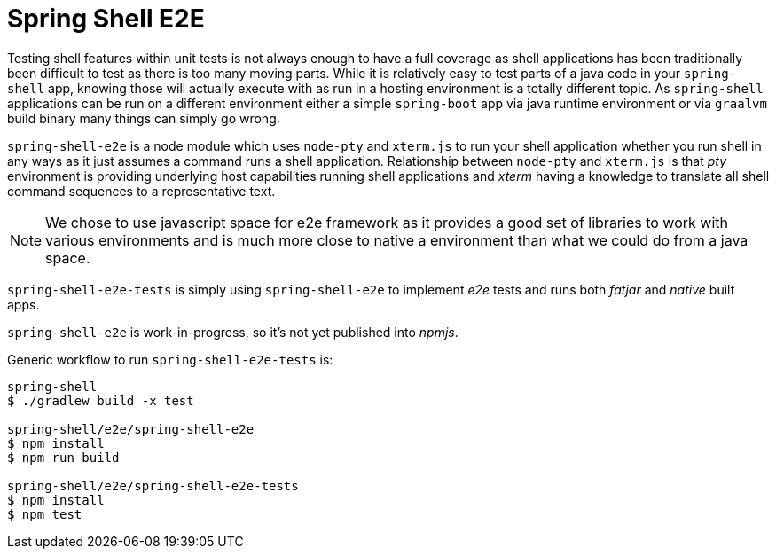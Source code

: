 = Spring Shell E2E

Testing shell features within unit tests is not always enough to have a full coverage as shell
applications has been traditionally been difficult to test as there is too many moving parts.
While it is relatively easy to test parts of a java code in your `spring-shell` app, knowing those
will actually execute with as run in a hosting environment is a totally different topic. As
`spring-shell` applications can be run on a different environment either a simple `spring-boot` app
via java runtime environment or via `graalvm` build binary many things can simply go wrong.

`spring-shell-e2e` is a node module which uses `node-pty` and `xterm.js` to run your
shell application whether you run shell in any ways as it just assumes a command runs
a shell application. Relationship between `node-pty` and `xterm.js` is that _pty_ environment
is providing underlying host capabilities running shell applications and _xterm_ having
a knowledge to translate all shell command sequences to a representative text.

[NOTE]
====
We chose to use javascript space for e2e framework as it provides a good set of
libraries to work with various environments and is much more close to native a
environment than what we could do from a java space.
====

`spring-shell-e2e-tests` is simply using `spring-shell-e2e` to implement _e2e_ tests and
runs both _fatjar_ and _native_ built apps.

`spring-shell-e2e` is work-in-progress, so it's not yet published into _npmjs_.

Generic workflow to run `spring-shell-e2e-tests` is:

====
[source, bash]
----
spring-shell
$ ./gradlew build -x test

spring-shell/e2e/spring-shell-e2e
$ npm install
$ npm run build

spring-shell/e2e/spring-shell-e2e-tests
$ npm install
$ npm test
----
====
